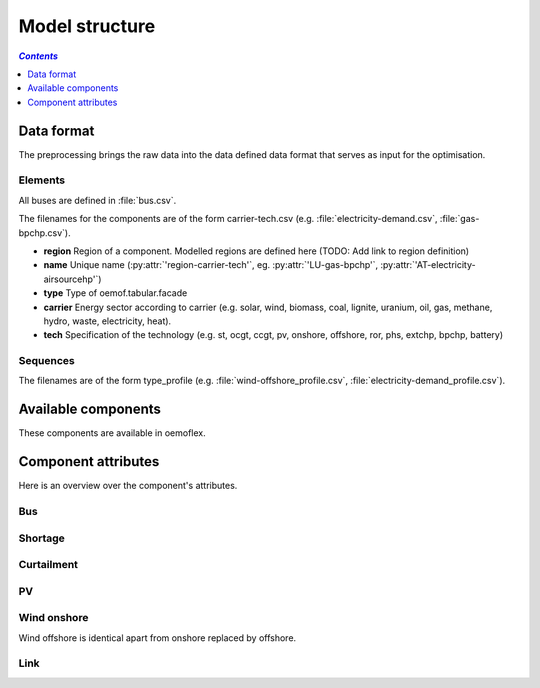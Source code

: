 .. _model_structure_label:

~~~~~~~~~~~~~~~
Model structure
~~~~~~~~~~~~~~~

.. contents:: `Contents`
    :depth: 1
    :local:
    :backlinks: top

Data format
===========

The preprocessing brings the raw data into the data defined data format that serves as input for
the optimisation.

Elements
--------

All buses are defined in :file:`bus.csv`.

The filenames for the components are of the form carrier-tech.csv (e.g. :file:`electricity-demand.csv`, :file:`gas-bpchp.csv`).

* **region** Region of a component. Modelled regions are defined here (TODO: Add link to region
  definition)
* **name** Unique name (:py:attr:`'region-carrier-tech'`, eg. :py:attr:`'LU-gas-bpchp'`,
  :py:attr:`'AT-electricity-airsourcehp'`)
* **type** Type of oemof.tabular.facade
* **carrier** Energy sector according to carrier (e.g. solar, wind, biomass, coal, lignite, uranium, oil, gas, methane, hydro, waste, electricity, heat).
* **tech** Specification of the technology (e.g. st, ocgt, ccgt, pv, onshore, offshore, ror, phs, extchp, bpchp, battery)

Sequences
---------

The filenames are of the form type_profile (e.g.
:file:`wind-offshore_profile.csv`, :file:`electricity-demand_profile.csv`).

Available components
====================

These components are available in oemoflex.

.. csv-table::
   :header-rows: 1
   :file: ../oemoflex/components.csv

Component attributes
====================

Here is an overview over the component's attributes.

Bus
---

.. csv-table::
   :header-rows: 1
   :file: ../oemoflex/component_attrs/bus.csv

Shortage
--------

.. csv-table::
   :header-rows: 1
   :file: ../oemoflex/component_attrs/shortage.csv

Curtailment
-----------

.. csv-table::
   :header-rows: 1
   :file: ../oemoflex/component_attrs/curtailment.csv

PV
--

.. csv-table::
   :header-rows: 1
   :file: ../oemoflex/component_attrs/pv.csv

Wind onshore
------------

Wind offshore is identical apart from onshore replaced by offshore.

.. csv-table::
   :header-rows: 1
   :file: ../oemoflex/component_attrs/wind-onshore.csv

Link
----

.. csv-table::
   :header-rows: 1
   :file: ../oemoflex/component_attrs/link.csv
